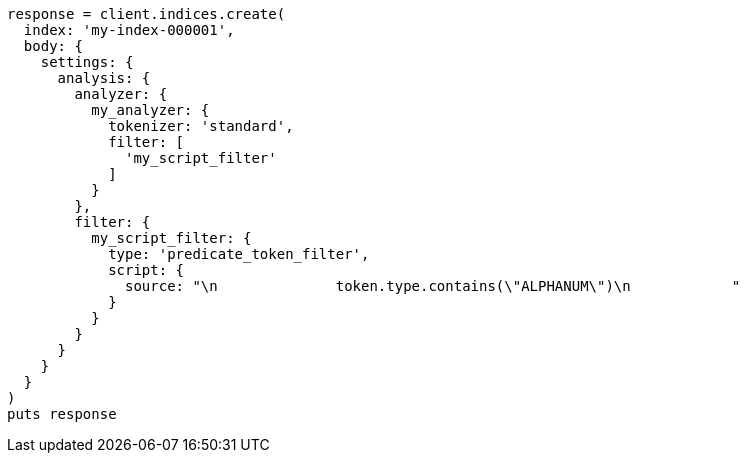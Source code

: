 [source, ruby]
----
response = client.indices.create(
  index: 'my-index-000001',
  body: {
    settings: {
      analysis: {
        analyzer: {
          my_analyzer: {
            tokenizer: 'standard',
            filter: [
              'my_script_filter'
            ]
          }
        },
        filter: {
          my_script_filter: {
            type: 'predicate_token_filter',
            script: {
              source: "\n              token.type.contains(\"ALPHANUM\")\n            "
            }
          }
        }
      }
    }
  }
)
puts response
----
